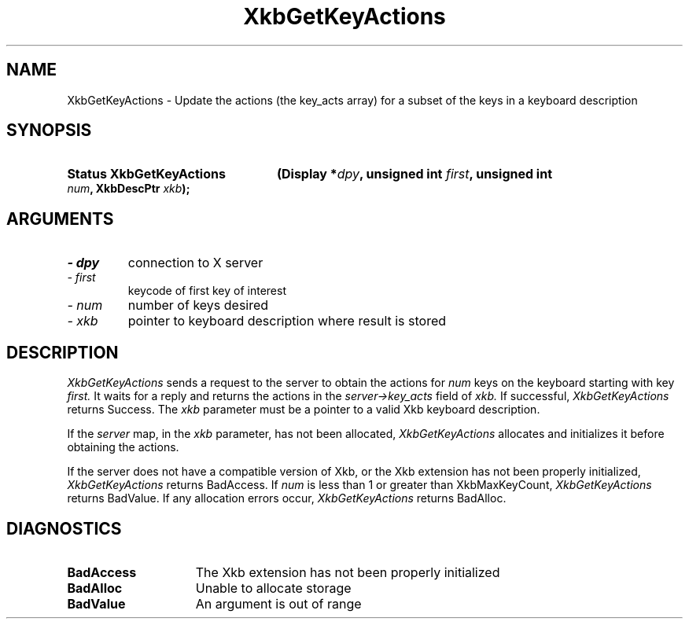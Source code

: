 .\" Copyright (c) 1999 - Sun Microsystems, Inc.
.\" All rights reserved.
.\" 
.\" Permission is hereby granted, free of charge, to any person obtaining a
.\" copy of this software and associated documentation files (the
.\" "Software"), to deal in the Software without restriction, including
.\" without limitation the rights to use, copy, modify, merge, publish,
.\" distribute, and/or sell copies of the Software, and to permit persons
.\" to whom the Software is furnished to do so, provided that the above
.\" copyright notice(s) and this permission notice appear in all copies of
.\" the Software and that both the above copyright notice(s) and this
.\" permission notice appear in supporting documentation.
.\" 
.\" THE SOFTWARE IS PROVIDED "AS IS", WITHOUT WARRANTY OF ANY KIND, EXPRESS
.\" OR IMPLIED, INCLUDING BUT NOT LIMITED TO THE WARRANTIES OF
.\" MERCHANTABILITY, FITNESS FOR A PARTICULAR PURPOSE AND NONINFRINGEMENT
.\" OF THIRD PARTY RIGHTS. IN NO EVENT SHALL THE COPYRIGHT HOLDER OR
.\" HOLDERS INCLUDED IN THIS NOTICE BE LIABLE FOR ANY CLAIM, OR ANY SPECIAL
.\" INDIRECT OR CONSEQUENTIAL DAMAGES, OR ANY DAMAGES WHATSOEVER RESULTING
.\" FROM LOSS OF USE, DATA OR PROFITS, WHETHER IN AN ACTION OF CONTRACT,
.\" NEGLIGENCE OR OTHER TORTIOUS ACTION, ARISING OUT OF OR IN CONNECTION
.\" WITH THE USE OR PERFORMANCE OF THIS SOFTWARE.
.\" 
.\" Except as contained in this notice, the name of a copyright holder
.\" shall not be used in advertising or otherwise to promote the sale, use
.\" or other dealings in this Software without prior written authorization
.\" of the copyright holder.
.\"
.TH XkbGetKeyActions __libmansuffix__ __xorgversion__ "XKB FUNCTIONS"
.SH NAME
XkbGetKeyActions \- Update the actions (the key_acts array) for a subset of the 
keys in a keyboard description
.SH SYNOPSIS
.HP
.B Status XkbGetKeyActions
.BI "(\^Display *" "dpy" "\^,"
.BI "unsigned int " "first" "\^,"
.BI "unsigned int " "num" "\^,"
.BI "XkbDescPtr " "xkb" "\^);"
.if n .ti +5n
.if t .ti +.5i
.SH ARGUMENTS
.TP
.I \- dpy
connection to X server
.TP
.I \- first
keycode of first key of interest
.TP
.I \- num
number of keys desired
.TP
.I \- xkb
pointer to keyboard description where result is stored
.SH DESCRIPTION
.LP
.I XkbGetKeyActions 
sends a request to the server to obtain the actions for 
.I num 
keys on the keyboard starting with key 
.I first. 
It waits for a reply and returns the actions in the 
.I server->key_acts 
field of 
.I xkb. 
If successful, 
.I XkbGetKeyActions 
returns Success. The 
.I xkb 
parameter must be a pointer to a valid Xkb keyboard description.

If the 
.I server 
map, in the 
.I xkb 
parameter, has not been allocated, 
.I XkbGetKeyActions 
allocates and initializes it before obtaining the actions.

If the server does not have a compatible version of Xkb, or the Xkb extension 
has not been properly initialized, 
.I XkbGetKeyActions 
returns BadAccess. If 
.I num 
is less than 1 or greater than XkbMaxKeyCount, 
.I XkbGetKeyActions 
returns BadValue. If any allocation errors occur, 
.I XkbGetKeyActions 
returns BadAlloc. 
.SH DIAGNOSTICS
.TP 15
.B BadAccess
The Xkb extension has not been properly initialized
.TP 15
.B BadAlloc
Unable to allocate storage
.TP 15
.B BadValue
An argument is out of range
